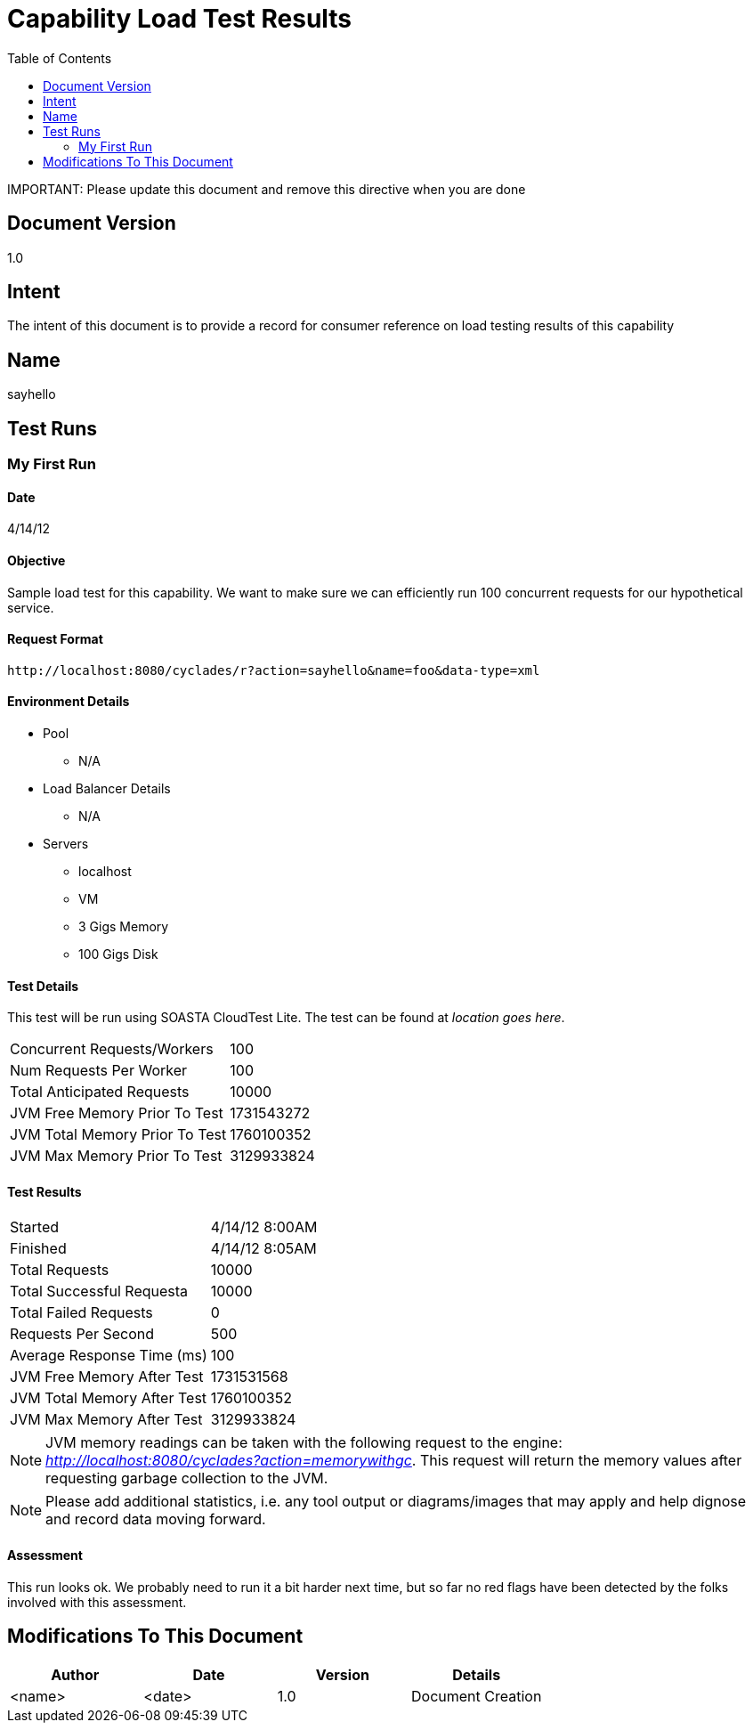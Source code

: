 ////////////////////////////////////////////////////////////////////////////////
Copyright (c) 2012, THE BOARD OF TRUSTEES OF THE LELAND STANFORD JUNIOR UNIVERSITY
All rights reserved.

Redistribution and use in source and binary forms, with or without modification,
are permitted provided that the following conditions are met:

   Redistributions of source code must retain the above copyright notice,
   this list of conditions and the following disclaimer.
   Redistributions in binary form must reproduce the above copyright notice,
   this list of conditions and the following disclaimer in the documentation
   and/or other materials provided with the distribution.
   Neither the name of the STANFORD UNIVERSITY nor the names of its contributors
   may be used to endorse or promote products derived from this software without
   specific prior written permission.

THIS SOFTWARE IS PROVIDED BY THE COPYRIGHT HOLDERS AND CONTRIBUTORS "AS IS" AND
ANY EXPRESS OR IMPLIED WARRANTIES, INCLUDING, BUT NOT LIMITED TO, THE IMPLIED
WARRANTIES OF MERCHANTABILITY AND FITNESS FOR A PARTICULAR PURPOSE ARE DISCLAIMED.
IN NO EVENT SHALL THE COPYRIGHT HOLDER OR CONTRIBUTORS BE LIABLE FOR ANY DIRECT,
INDIRECT, INCIDENTAL, SPECIAL, EXEMPLARY, OR CONSEQUENTIAL DAMAGES (INCLUDING,
BUT NOT LIMITED TO, PROCUREMENT OF SUBSTITUTE GOODS OR SERVICES; LOSS OF USE,
DATA, OR PROFITS; OR BUSINESS INTERRUPTION) HOWEVER CAUSED AND ON ANY THEORY OF
LIABILITY, WHETHER IN CONTRACT, STRICT LIABILITY, OR TORT (INCLUDING NEGLIGENCE
OR OTHERWISE) ARISING IN ANY WAY OUT OF THE USE OF THIS SOFTWARE, EVEN IF ADVISED
OF THE POSSIBILITY OF SUCH DAMAGE.
////////////////////////////////////////////////////////////////////////////////

= Capability Load Test Results
:toc:

[red yellow-background]#IMPORTANT: Please update this document and remove this directive when you are done#

== Document Version
1.0

== Intent
The intent of this document is to provide a record for consumer reference on load testing results of this capability

== Name
sayhello

== Test Runs

=== My First Run

==== Date
4/14/12

==== Objective
Sample load test for this capability. We want to make sure we can efficiently run 100 concurrent requests for our hypothetical service. 

==== Request Format

----
http://localhost:8080/cyclades/r?action=sayhello&name=foo&data-type=xml
----

==== Environment Details

* Pool 
	** N/A
* Load Balancer Details
	** N/A
* Servers
	** localhost
	** VM
	** 3 Gigs Memory
	** 100 Gigs Disk

==== Test Details

This test will be run using SOASTA CloudTest Lite. The test can be found at _location goes here_.

|=========================================================
|Concurrent Requests/Workers	|100
|Num Requests Per Worker	|100
|Total Anticipated Requests	|10000
|JVM Free Memory Prior To Test	|1731543272
|JVM Total Memory Prior To Test |1760100352
|JVM Max Memory Prior To Test 	|3129933824
|=========================================================

==== Test Results

|=========================================================
|Started			|4/14/12 8:00AM
|Finished			|4/14/12 8:05AM
|Total Requests			|10000
|Total Successful Requesta	|10000
|Total Failed Requests		|0
|Requests Per Second		|500
|Average Response Time (ms)	|100
|JVM Free Memory After Test  	|1731531568
|JVM Total Memory After Test    |1760100352
|JVM Max Memory After Test    	|3129933824
|=========================================================

[NOTE]
JVM memory readings can be taken with the following request to the engine: _http://localhost:8080/cyclades?action=memorywithgc_. This request will return the memory values after requesting garbage collection to the JVM.

[NOTE]
Please add additional statistics, i.e. any tool output or diagrams/images that may apply and help dignose and record data moving forward. 

==== Assessment

This run looks ok. We probably need to run it a bit harder next time, but so far no red flags have been detected by the folks involved with this assessment.

== Modifications To This Document

[options="header"]
|=========================================================
|Author			|Date		|Version	|Details
|<name>			|<date>		|1.0		|Document Creation
|=========================================================
